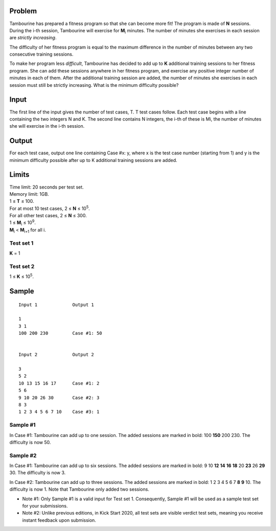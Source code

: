 Problem
-------
Tambourine has prepared a fitness program so that she can become more fit! The program is made of **N** sessions. During the i-th session, Tambourine will exercise for **M**\ :sub:`i` \  minutes. The number of minutes she exercises in each session are *strictly increasing*.

The difficulty of her fitness program is equal to the maximum difference in the number of minutes between any two consecutive training sessions.

To make her program less *difficult*, Tambourine has decided to add up to **K** additional training sessions to her fitness program. She can add these sessions anywhere in her fitness program, and exercise any positive integer number of minutes in each of them. After the additional training session are added, the number of minutes she exercises in each session must still be strictly increasing. What is the minimum difficulty possible?

Input
-----
The first line of the input gives the number of test cases, T. T test cases follow. Each test case begins with a line containing the two integers N and K. The second line contains N integers, the i-th of these is Mi, the number of minutes she will exercise in the i-th session.

Output
------
For each test case, output one line containing Case #x: y, where x is the test case number (starting from 1) and y is the minimum difficulty possible after up to K additional training sessions are added.

Limits
------
| Time limit: 20 seconds per test set.
| Memory limit: 1GB.
| 1 ≤ **T** ≤ 100.
| For at most 10 test cases, 2 ≤ **N** ≤ 10\ :sup:`5`.
| For all other test cases, 2 ≤ **N** ≤ 300.
| 1 ≤ **M**\ :sub:`i` \ ≤ 10\ :sup:`9`.
| **M**\ :sub:`i` \ < **M**\ :sub:`i+1` \ for all i.

Test set 1
~~~~~~~~~~~~~~~~~~~~
**K** = 1

Test set 2
~~~~~~~~~~~~~~~~~~~
1 ≤ **K** ≤ 10\ :sup:`5`.

Sample
------

::

    Input 1             Output 1
    
    1
    3 1
    100 200 230         Case #1: 50
    
    
    Input 2             Output 2
                        
    3
    5 2
    10 13 15 16 17      Case #1: 2
    5 6
    9 10 20 26 30       Case #2: 3
    8 3
    1 2 3 4 5 6 7 10    Case #3: 1

Sample #1
~~~~~~~~~~~~~~~~~~~~
In Case #1: Tambourine can add up to one session. The added sessions are marked in bold: 100 **150** 200 230. The difficulty is now 50.

Sample #2
~~~~~~~~~~~~~~~~~~~~
In Case #1: Tambourine can add up to six sessions. The added sessions are marked in bold: 9 10 **12** **14** **16** **18** 20 **23** 26 **29** 30. The difficulty is now 3.

In Case #2: Tambourine can add up to three sessions. The added sessions are marked in bold: 1 2 3 4 5 6 7 **8** **9** 10. The difficulty is now 1. Note that Tambourine only added two sessions.

- Note #1: Only Sample #1 is a valid input for Test set 1. Consequently, Sample #1 will be used as a sample test set for your submissions.
- Note #2: Unlike previous editions, in Kick Start 2020, all test sets are visible verdict test sets, meaning you receive instant feedback upon submission.
